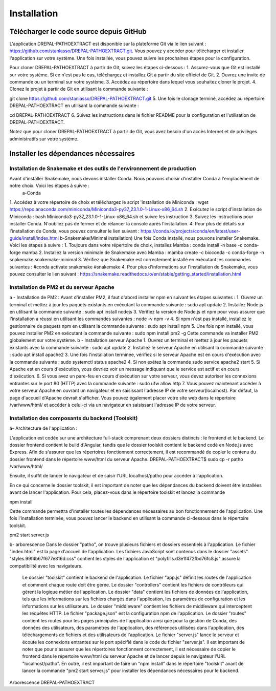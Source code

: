 Installation
============
Télécharger le code source depuis GitHub
----------------------------------------

L'application DREPAL-PATHOEXTRACT est disponible sur la plateforme Git via le lien suivant : https://github.com/stanlasso/DREPAL-PATHOEXTRACT.git. Vous pouvez y accéder pour télécharger et installer l'application sur votre système. Une fois installée, vous pouvez suivre les prochaines étapes pour la configuration. 


Pour cloner DREPAL-PATHOEXTRACT à partir de Git, suivez les étapes ci-dessous :
1.	Assurez-vous que Git est installé sur votre système. Si ce n'est pas le cas, téléchargez et installez Git à partir du site officiel de Git.
2.	Ouvrez une invite de commande ou un terminal sur votre système.
3.	Accédez au répertoire dans lequel vous souhaitez cloner le projet.
4.	Clonez le projet à partir de Git en utilisant la commande suivante :

git clone https://github.com/stanlasso/DREPAL-PATHOEXTRACT.git
5.	Une fois le clonage terminé, accédez au répertoire DREPAL-PATHOEXTRACT en utilisant la commande suivante : 

cd DREPAL-PATHOEXTRACT
6.	Suivez les instructions dans le fichier README pour la configuration et l'utilisation de DREPAL-PATHOEXTRACT.

Notez que pour cloner DREPAL-PATHOEXTRACT à partir de Git, vous avez besoin d'un accès Internet et de privilèges administratifs sur votre système.

Installer les dépendances nécessaires 
-------------------------------------

Installation de Snakemake et des outils de l'environnement de production
~~~~~~~~~~~~~~~~~~~~~~~~~~~~~~~~~~~~~~~~~~~~~~~~~~~~~~~~~~~~~~~~~~~~~~~~

Avant d'installer Snakemake, nous devons installer Conda. Nous pouvons choisir d'installer Conda à l'emplacement de notre choix. Voici les étapes à suivre :
 		a-Conda 
1.	 Accédez à votre répertoire de choix et téléchargez le script 'installation de Miniconda :
wget https://repo.anaconda.com/miniconda/Miniconda3-py37_23.1.0-1-Linux-x86_64.sh
2.	Exécutez le script d'installation de Miniconda :
bash Miniconda3-py37_23.1.0-1-Linux-x86_64.sh et suivre les instruction
3.	Suivez les instructions pour installer Conda. N'oubliez pas de fermer et de relancer la console après l'installation.
4.	Pour plus de détails sur l'installation de Conda, vous pouvez consulter le lien suivant :
https://conda.io/projects/conda/en/latest/user-guide/install/index.html
b-Snakemake(Minimal installation)
Une fois Conda installé, nous pouvons installer Snakemake. Voici les étapes à suivre :
1.	Toujours dans votre répertoire de choix, installez Mamba :
conda install -n base -c conda-forge mamba
2.	Installez la version minimale de Snakemake avec Mamba :
mamba create -c bioconda -c conda-forge -n snakemake snakemake-minimal
3.	Vérifiez que Snakemake est correctement installé en exécutant les commandes suivantes :
#conda activate snakemake 
#snakemake 
4.	Pour plus d'informations sur l'installation de Snakemake, vous pouvez consulter le lien suivant : https://snakemake.readthedocs.io/en/stable/getting_started/installation.html

Installation de PM2 et du serveur Apache
~~~~~~~~~~~~~~~~~~~~~~~~~~~~~~~~~~~~~~~~

a - Installation de PM2 :
Avant d'installer PM2, il faut d'abord installer npm en suivant les étapes suivantes :
1.	Ouvrez un terminal et mettez à jour les paquets existants en exécutant la commande suivante :
sudo apt update
2.	Installez Node.js en utilisant la commande suivante :
sudo apt install nodejs
3.	Vérifiez la version de Node.js et npm pour vous assurer que l'installation a réussi en utilisant les commandes suivantes :
node -v
npm -v
4.	Si npm n'est pas installé, installez le gestionnaire de paquets npm en utilisant la commande suivante :
sudo apt install npm
5.	Une fois npm installé, vous pouvez installer PM2 en exécutant la commande suivante :
sudo npm install pm2 -g
Cette commande va installer PM2 globalement sur votre système.
b - Installation serveur Apache
1.	Ouvrez un terminal et mettez à jour les paquets existants avec la commande suivante :
sudo apt update
2.	Installez le serveur Apache en utilisant la commande suivante :
sudo apt install apache2
3.	Une fois l'installation terminée, vérifiez si le serveur Apache est en cours d'exécution avec la commande suivante :
sudo systemctl status apache2
4.	Si non exétez la commande 
sudo service apache2 start
5.	Si Apache est en cours d'exécution, vous devriez voir un message indiquant que le service est actif et en cours d'exécution.				
6.	Si vous avez un pare-feu en cours d'exécution sur votre serveur, vous devez autoriser les connexions entrantes sur le port 80 (HTTP) avec la commande suivante :
sudo ufw allow http
7.	Vous pouvez maintenant accéder à votre serveur Apache en ouvrant un navigateur et en saisissant l'adresse IP de votre serveur(localhost). Par défaut, la page d'accueil d'Apache devrait s'afficher. Vous pouvez également 			placer votre site web dans le répertoire /var/www/html/ et accéder à celui-ci via un navigateur en saisissant l'adresse IP de votre serveur.

Installation des composants du backend (Toolskit)
~~~~~~~~~~~~~~~~~~~~~~~~~~~~~~~~~~~~~~~~~~~~~~~~~

a- Architecture de l'application :

L'application est codée sur une architecture full-stack comprenant deux dossiers distincts : le frontend et le backend. Le dossier frontend contient le build d'Angular, tandis que le dossier toolskit contient le backend codé en 	Node.js avec Express.	Afin de s'assurer que les répertoires fonctionnent correctement, il est recommandé de copier le contenu du dossier frontend dans le répertoire www/html du serveur Apache.
DREPAL-PATHOEXTRACT$ sudo cp -r patho /var/www/html/

Ensuite, il suffit de lancer le navigateur et de saisir l'URL localhost/patho pour accéder à l'application.


En ce qui concerne le dossier toolskit, il est important de noter que les dépendances du backend doivent être installées avant de lancer l'application. Pour cela, placez-vous dans le répertoire toolskit et lancez la commande 

npm install

Cette commande permettra d'installer toutes les dépendances nécessaires au bon fonctionnement de l'application.
Une fois l'installation terminée, vous pouvez lancer le backend en utilisant la commande ci-dessous dans le répertoire toolskit. 

pm2 start server.js

b- arborescence
Dans le dossier "patho", on trouve plusieurs fichiers et dossiers essentiels à l'application. Le fichier "index.html" est la page d'accueil de l'application. Les fichiers JavaScript sont 	contenus dans le dossier "assets". "styles.99f4b67f677e816d.css" contient les styles de l'application et "polyfills.d3e1f472fbd76fc8.js" assure la compatibilité avec les navigateurs.
	Le dossier "toolskit" contient le backend de l'application. Le fichier "app.js" définit les routes de l'application et comment chaque route doit être gérée. Le dossier "controllers" contient les fichiers de contrôleurs qui gèrent 	la logique métier de l'application. Le dossier "data" contient les fichiers de données de l'application, tels que les informations sur les fichiers chargés dans l'application, les paramètres de configuration et les informations sur les utilisateurs.
	Le dossier "middleware" contient les fichiers de middleware qui interceptent les requêtes HTTP. Le fichier "package.json" est la configuration npm de l'application. Le dossier "routes" contient les routes pour les pages 	principales de l'application ainsi que pour la gestion de Conda, des données des utilisateurs, des paramètres de l'application, des références utilisées dans l'application, des téléchargements de fichiers et des utilisateurs de 	l'application.
	Le fichier "server.js" lance le serveur et écoute les connexions entrantes sur le port spécifié dans le code du fichier "server.js". Il est important de noter que pour s'assurer que les répertoires fonctionnent correctement, il 	est nécessaire de copier le frontend dans le répertoire www/html du serveur Apache et de lancer depuis le navigateur l'URL "localhost/patho". En outre, il est important de faire un "npm install" dans le répertoire "toolskit" avant 	de lancer la commande "pm2 start server.js" pour installer les dépendances nécessaires pour le backend.
Arborescence DREPAL-PATHOEXTRACT



